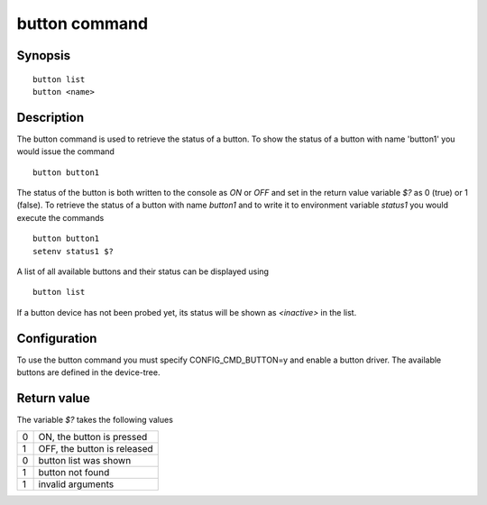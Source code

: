 .. SPDX-License-Identifier: GPL-2.0+

button command
==============

Synopsis
--------

::

    button list
    button <name>

Description
-----------

The button command is used to retrieve the status of a button. To show the
status of a button with name 'button1' you would issue the command

::

    button button1

The status of the button is both written to the console as *ON* or *OFF* and
set in the return value variable *$?* as 0 (true) or 1 (false). To retrieve
the status of a button with name *button1* and to write it to environment
variable *status1* you would execute the commands

::

    button button1
    setenv status1 $?

A list of all available buttons and their status can be displayed using

::

    button list

If a button device has not been probed yet, its status will be shown as
*<inactive>* in the list.

Configuration
-------------

To use the button command you must specify CONFIG_CMD_BUTTON=y and enable a
button driver. The available buttons are defined in the device-tree.

Return value
------------

The variable *$?* takes the following values

+---+-----------------------------+
| 0 | ON, the button is pressed   |
+---+-----------------------------+
| 1 | OFF, the button is released |
+---+-----------------------------+
| 0 | button list was shown       |
+---+-----------------------------+
| 1 | button not found            |
+---+-----------------------------+
| 1 | invalid arguments           |
+---+-----------------------------+
